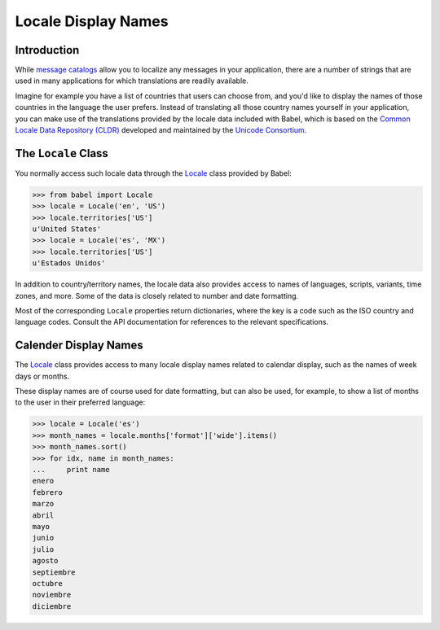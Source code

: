 .. -*- mode: rst; encoding: utf-8 -*-

====================
Locale Display Names
====================


Introduction
============

While `message catalogs <messages.html>`_ allow you to localize any messages
in your application, there are a number of strings that are used in many
applications for which translations are readily available.

Imagine for example you have a list of countries that users can choose from,
and you'd like to display the names of those countries in the language the
user prefers. Instead of translating all those country names yourself in your
application, you can make use of the translations provided by the locale data
included with Babel, which is based on the `Common Locale Data Repository
(CLDR) <http://unicode.org/cldr/>`_ developed and maintained by the `Unicode
Consortium <http://unicode.org/>`_.


The ``Locale`` Class
====================

You normally access such locale data through the `Locale`_ class provided
by Babel:

.. code-block:: pycon

    >>> from babel import Locale
    >>> locale = Locale('en', 'US')
    >>> locale.territories['US']
    u'United States'
    >>> locale = Locale('es', 'MX')
    >>> locale.territories['US']
    u'Estados Unidos'

.. _`Locale`: api/babel.core.Locale-class.html

In addition to country/territory names, the locale data also provides access to
names of languages, scripts, variants, time zones, and more. Some of the data
is closely related to number and date formatting.

Most of the corresponding ``Locale`` properties return dictionaries, where the
key is a code such as the ISO country and language codes. Consult the API
documentation for references to the relevant specifications.


Calender Display Names
======================

The `Locale`_ class provides access to many locale display names related to
calendar display, such as the names of week days or months.

These display names are of course used for date formatting, but can also be
used, for example, to show a list of months to the user in their preferred
language:

.. code-block:: pycon

    >>> locale = Locale('es')
    >>> month_names = locale.months['format']['wide'].items()
    >>> month_names.sort()
    >>> for idx, name in month_names:
    ...     print name
    enero
    febrero
    marzo
    abril
    mayo
    junio
    julio
    agosto
    septiembre
    octubre
    noviembre
    diciembre
